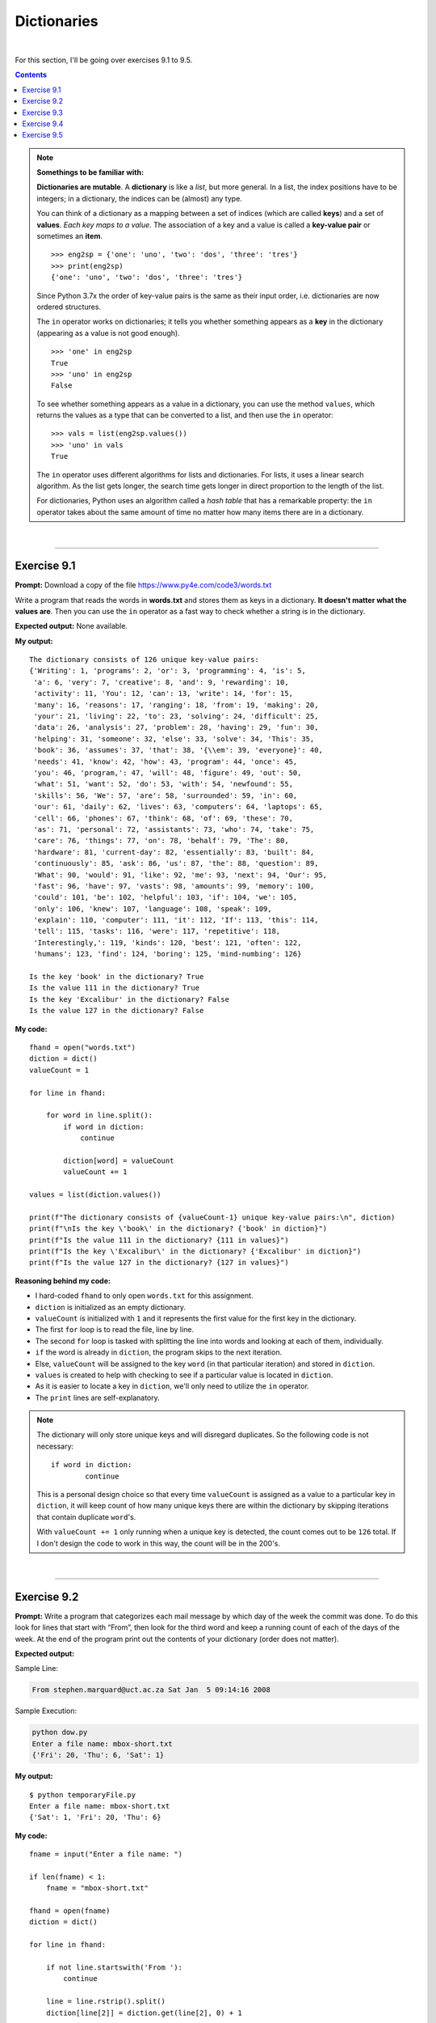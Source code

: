 Dictionaries
============

|

For this section, I'll be going over exercises 9.1 to 9.5.

.. contents:: Contents
    :local:

.. note::

    **Somethings to be familiar with:**

    **Dictionaries are mutable**. A **dictionary** is like a *list*, but more general. In a list, the index positions have to be integers; in a dictionary, the indices can be (almost) any type.

    You can think of a dictionary as a mapping between a set of indices (which are called **keys**) and a set of **values**. *Each key maps to a value*. The association of a key and a value is called a **key-value pair** or sometimes an **item**.
    ::

        >>> eng2sp = {'one': 'uno', 'two': 'dos', 'three': 'tres'}
        >>> print(eng2sp)
        {'one': 'uno', 'two': 'dos', 'three': 'tres'}

    Since Python 3.7x the order of key-value pairs is the same as their input order, i.e. dictionaries are now ordered structures.

    The ``in`` operator works on dictionaries; it tells you whether something appears as a **key** in the dictionary (appearing as a value is not good enough).
    ::

        >>> 'one' in eng2sp
        True
        >>> 'uno' in eng2sp
        False

    To see whether something appears as a value in a dictionary, you can use the method ``values``, which returns the values as a type that can be converted to a list, and then use the ``in`` operator:
    ::

        >>> vals = list(eng2sp.values())
        >>> 'uno' in vals
        True

    The ``in`` operator uses different algorithms for lists and dictionaries. For lists, it uses a linear search algorithm. As the list gets longer, the search time gets longer in direct proportion to the length of the list.
    
    For dictionaries, Python uses an algorithm called a *hash table* that has a remarkable property: the ``in`` operator takes about the same amount of time no matter how many items there are in a dictionary.

|

----

Exercise 9.1
------------

**Prompt:** Download a copy of the file https://www.py4e.com/code3/words.txt

Write a program that reads the words in **words.txt** and stores them as keys in a dictionary. **It doesn't matter what the values are**. Then you can use the ``in`` operator as a fast way to check whether a string is in the dictionary.

**Expected output:** None available.

**My output:**
::

    The dictionary consists of 126 unique key-value pairs:
    {'Writing': 1, 'programs': 2, 'or': 3, 'programming': 4, 'is': 5,
     'a': 6, 'very': 7, 'creative': 8, 'and': 9, 'rewarding': 10,
     'activity': 11, 'You': 12, 'can': 13, 'write': 14, 'for': 15,
     'many': 16, 'reasons': 17, 'ranging': 18, 'from': 19, 'making': 20, 
     'your': 21, 'living': 22, 'to': 23, 'solving': 24, 'difficult': 25, 
     'data': 26, 'analysis': 27, 'problem': 28, 'having': 29, 'fun': 30, 
     'helping': 31, 'someone': 32, 'else': 33, 'solve': 34, 'This': 35, 
     'book': 36, 'assumes': 37, 'that': 38, '{\\em': 39, 'everyone}': 40, 
     'needs': 41, 'know': 42, 'how': 43, 'program': 44, 'once': 45, 
     'you': 46, 'program,': 47, 'will': 48, 'figure': 49, 'out': 50, 
     'what': 51, 'want': 52, 'do': 53, 'with': 54, 'newfound': 55, 
     'skills': 56, 'We': 57, 'are': 58, 'surrounded': 59, 'in': 60, 
     'our': 61, 'daily': 62, 'lives': 63, 'computers': 64, 'laptops': 65, 
     'cell': 66, 'phones': 67, 'think': 68, 'of': 69, 'these': 70, 
     'as': 71, 'personal': 72, 'assistants': 73, 'who': 74, 'take': 75, 
     'care': 76, 'things': 77, 'on': 78, 'behalf': 79, 'The': 80, 
     'hardware': 81, 'current-day': 82, 'essentially': 83, 'built': 84, 
     'continuously': 85, 'ask': 86, 'us': 87, 'the': 88, 'question': 89, 
     'What': 90, 'would': 91, 'like': 92, 'me': 93, 'next': 94, 'Our': 95, 
     'fast': 96, 'have': 97, 'vasts': 98, 'amounts': 99, 'memory': 100, 
     'could': 101, 'be': 102, 'helpful': 103, 'if': 104, 'we': 105, 
     'only': 106, 'knew': 107, 'language': 108, 'speak': 109, 
     'explain': 110, 'computer': 111, 'it': 112, 'If': 113, 'this': 114, 
     'tell': 115, 'tasks': 116, 'were': 117, 'repetitive': 118, 
     'Interestingly,': 119, 'kinds': 120, 'best': 121, 'often': 122, 
     'humans': 123, 'find': 124, 'boring': 125, 'mind-numbing': 126}

    Is the key 'book' in the dictionary? True
    Is the value 111 in the dictionary? True
    Is the key 'Excalibur' in the dictionary? False
    Is the value 127 in the dictionary? False

**My code:**
::

    fhand = open("words.txt")
    diction = dict()
    valueCount = 1

    for line in fhand:

        for word in line.split():
            if word in diction:
                continue
            
            diction[word] = valueCount
            valueCount += 1

    values = list(diction.values())

    print(f"The dictionary consists of {valueCount-1} unique key-value pairs:\n", diction)
    print(f"\nIs the key \'book\' in the dictionary? {'book' in diction}")
    print(f"Is the value 111 in the dictionary? {111 in values}")
    print(f"Is the key \'Excalibur\' in the dictionary? {'Excalibur' in diction}")
    print(f"Is the value 127 in the dictionary? {127 in values}")

**Reasoning behind my code:**

- I hard-coded ``fhand`` to only open ``words.txt`` for this assignment.
- ``diction`` is initialized as an empty dictionary.
- ``valueCount`` is initialized with ``1`` and it represents the first value for the first key in the dictionary.
- The first ``for`` loop is to read the file, line by line.
- The second ``for`` loop is tasked with splitting the line into words and looking at each of them, individually.
- ``if`` the word is already in ``diction``, the program skips to the next iteration.
- Else, ``valueCount`` will be assigned to the key ``word`` (in that particular iteration) and stored in ``diction``.
- ``values`` is created to help with checking to see if a particular value is located in ``diction``.
- As it is easier to locate a key in ``diction``, we'll only need to utilize the ``in`` operator.
- The ``print`` lines are self-explanatory.

.. note:: 

    The dictionary will only store unique keys and will disregard duplicates. So the following code is not necessary:
    ::

        if word in diction:
                continue

    This is a personal design choice so that every time ``valueCount`` is assigned as a value to a particular key in ``diction``, it will keep count of how many unique keys there are within the dictionary by skipping iterations that contain duplicate ``word``'s.

    With ``valueCount += 1`` only running when a unique key is detected, the count comes out to be ``126`` total. If I don't design the code to work in this way, the count will be in the 200's.

|

----

Exercise 9.2
------------

**Prompt:** Write a program that categorizes each mail message by which day of the week the commit was done. To do this look for lines that start with “From”, then look for the third word and keep a running count of each of the days of the week. At the end of the program print out the contents of your dictionary (order does not matter).

**Expected output:**

Sample Line:

.. code-block:: text

    From stephen.marquard@uct.ac.za Sat Jan  5 09:14:16 2008

Sample Execution:

.. code-block:: text

    python dow.py
    Enter a file name: mbox-short.txt
    {'Fri': 20, 'Thu': 6, 'Sat': 1}

**My output:**
::

    $ python temporaryFile.py 
    Enter a file name: mbox-short.txt
    {'Sat': 1, 'Fri': 20, 'Thu': 6}

**My code:**
::

    fname = input("Enter a file name: ")

    if len(fname) < 1:
        fname = "mbox-short.txt"

    fhand = open(fname)
    diction = dict()

    for line in fhand:

        if not line.startswith('From '):
            continue

        line = line.rstrip().split()
        diction[line[2]] = diction.get(line[2], 0) + 1

    print(diction)

**Reasoning behind my code:**

- ``fname`` asks and stores the file name.
- ``fhand`` opens the file based on the file name.
- ``diction`` is initialized as an empty dictionary.
- The ``for`` loop is used to read the file, line by line.
- ``if`` the line does ``not`` ``startswith()`` **'From '** (notice the whitespace after the word), the loop will skip to the next iteration.
- Else, the line will be stripped of newline character(s) by invoking ``rstrip()`` and then splits into individual words by invoking ``split()``.
- ``line[2]`` refers to the index pointing to the **date** of the mail.
- ``diction[line[2]]`` refers to the **key** that are to be stored in ``diction``.
- ``diction.get(line[2], 0)`` is saying that:
    
  + If the **key** is not already available within the dictionary, it will be created and stored and be assigned a *default* **value** of ``0``.
  + Else, if the **key** is available, the default value will be *disregarded*.

.. note:: 

    Notice these lines of code:
    ::
        
        if len(fname) < 1:
        fname = "mbox-short.txt"

    This is not a requirement for the assignment. It's just a bit of code designed to help me with having to enter the filename every time I test the code.

|

----

Exercise 9.3
------------

**Prompt:** Write a program to read through a mail log, build a histogram using a dictionary to count how many messages have come from each email address, and print the dictionary.

**Expected output:**

.. code-block:: text

    Enter file name: mbox-short.txt
    {'gopal.ramasammycook@gmail.com': 1, 'louis@media.berkeley.edu': 3,
    'cwen@iupui.edu': 5, 'antranig@caret.cam.ac.uk': 1,
    'rjlowe@iupui.edu': 2, 'gsilver@umich.edu': 3,
    'david.horwitz@uct.ac.za': 4, 'wagnermr@iupui.edu': 1,
    'zqian@umich.edu': 4, 'stephen.marquard@uct.ac.za': 2,
    'ray@media.berkeley.edu': 1}

**My output:**

.. code-block:: text

    Enter a file name: mbox-short.txt
    {'stephen.marquard@uct.ac.za': 2, 'louis@media.berkeley.edu': 3, 'zqian@umich.edu': 4, 
    'rjlowe@iupui.edu': 2, 'cwen@iupui.edu': 5, 'gsilver@umich.edu': 3, 'wagnermr@iupui.edu': 1, 
    'antranig@caret.cam.ac.uk': 1, 'gopal.ramasammycook@gmail.com': 1, 'david.horwitz@uct.ac.za': 4, 
    'ray@media.berkeley.edu': 1}

**My code:**
::

    fname = input("Enter a file name: ")

    if len(fname) < 1:
        fname = "mbox-short.txt"

    fhand = open(fname)
    diction = dict()

    for line in fhand:

        if not line.startswith('From '):
            continue

        line = line.rstrip().split()
        diction[line[1]] = diction.get(line[1], 0) + 1

    print(diction)

**Reasoning behind my code:**

- Pretty much the same code as **Exercise 9.2**.
- Only change is:
  ::

    diction[line[1]] = diction.get(line[1], 0) + 1

|

----

Exercise 9.4
------------

**Prompt:** Add code to the above program to figure out who has the most messages in the file. After all the data has been read and the dictionary has been created, look through the dictionary using a maximum loop (see Chapter 5: Maximum and minimum loops) to find who has the most messages and print how many messages the person has.

**Expected outputs:**

.. code-block:: text

    Enter a file name: mbox-short.txt
    cwen@iupui.edu 5

.. code-block:: text

    Enter a file name: mbox.txt
    zqian@umich.edu 195

**My outputs:**

.. code-block:: text

    Enter a file name: mbox-short.txt
    cwen@iupui.edu 5

.. code-block:: text

    Enter a file name: mbox.txt
    zqian@umich.edu 195

**My code:**
::

    fname = input("Enter a file name: ")

    if len(fname) < 1:
        fname = "mbox-short.txt"

    fhand = open(fname)
    diction = dict()

    for line in fhand:

        if not line.startswith('From '):
            continue

        line = line.rstrip().split()
        diction[line[1]] = diction.get(line[1], 0) + 1

    maxKey = None
    maxVal = 0
    for key,val in diction.items():
        if val > maxVal:
            maxVal = val
            maxKey = key

    print(maxKey, maxVal)

**Reasoning behind my code:**

- Majority of the code is borrowed from exercise 9.3. I'll only be going over the new code for this part.
- ``maxKey`` is initialized with ``None`` and will be used to store the max **key** of ``diction``.
- ``maxVal`` is initialized with ``0`` and will be used to store the max **value** of ``diction``.
- Utilizing ``diction.item()``, I can run a ``for`` loop through ``diction`` while checking for both the **key** and **value** in each iteration.
- ``if`` **val** is bigger than the current value held in ``maxVal``, **val** will replace the current value and , **key**, replacing the value held in ``maxKey``.
- Once complete, the program prints both the corresponding key and value.

|

----

Exercise 9.5
------------

**Prompt:** Write a program where it records the domain name (instead of the address) where the message was sent from instead of who the mail came from (i.e., the whole email address). At the end of the program, print out the contents of your dictionary.

**Expected output:**

.. code-block:: text

    python schoolcount.py
    Enter a file name: mbox-short.txt
    {'media.berkeley.edu': 4, 'uct.ac.za': 6, 'umich.edu': 7,
    'gmail.com': 1, 'caret.cam.ac.uk': 1, 'iupui.edu': 8}

**My output:**
::

    $ python temporaryFile.py 
    Enter a file name: mbox-short.txt
    {'uct.ac.za': 6, 'media.berkeley.edu': 4, 'umich.edu': 7, 
    'iupui.edu': 8, 'caret.cam.ac.uk': 1, 'gmail.com': 1}

**My code:**
::

    fname = input("Enter a file name: ")

    if len(fname) < 1:
        fname = "mbox-short.txt"

    fhand = open(fname)
    diction = dict()

    for line in fhand:

        if not line.startswith('From '):
            continue

        line = line.translate(line.maketrans('@', ' '))
        line = line.rstrip().split()
        diction[line[2]] = diction.get(line[2], 0) + 1

    print(diction)

**Reasoning behind my code:**

- The code is, again, borrowed from exercise 9.3 so I'll be going over what was changed and/or added for this assignment.
- Before stripping whitespace characters and splitting ``line``, I made use of ``translate`` and ``maketrans`` methods to break the domain names from the email addresses, as per requested by the **prompt**.
- With the two methods working together, I can manipulate which character I can make edits to. And since all email addresses have the ``@`` character in common, I went ahead and replaced it with an *empty space* character. This is done so that when I invoke the ``split`` method, it will break the *username part* from the *domain name part*.
- The outcome resulted in an extra *key-value pair*, so what was ``line[1]`` before is now changed to ``line[2]``. This will point to the correct item, in the dictionary, that we want to ``print`` out.